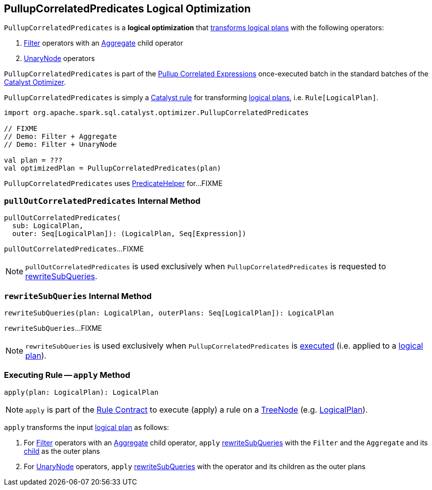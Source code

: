 == [[PullupCorrelatedPredicates]] PullupCorrelatedPredicates Logical Optimization

`PullupCorrelatedPredicates` is a *logical optimization* that <<apply, transforms logical plans>> with the following operators:

. link:spark-sql-LogicalPlan-Filter.adoc[Filter] operators with an link:spark-sql-LogicalPlan-Aggregate.adoc[Aggregate] child operator

. link:spark-sql-LogicalPlan.adoc#UnaryNode[UnaryNode] operators

`PullupCorrelatedPredicates` is part of the <<spark-sql-Optimizer.adoc#Pullup-Correlated-Expressions, Pullup Correlated Expressions>> once-executed batch in the standard batches of the <<spark-sql-Optimizer.adoc#, Catalyst Optimizer>>.

`PullupCorrelatedPredicates` is simply a <<spark-sql-catalyst-Rule.adoc#, Catalyst rule>> for transforming <<spark-sql-LogicalPlan.adoc#, logical plans>>, i.e. `Rule[LogicalPlan]`.

[source, scala]
----
import org.apache.spark.sql.catalyst.optimizer.PullupCorrelatedPredicates

// FIXME
// Demo: Filter + Aggregate
// Demo: Filter + UnaryNode

val plan = ???
val optimizedPlan = PullupCorrelatedPredicates(plan)
----

`PullupCorrelatedPredicates` uses link:spark-sql-PredicateHelper.adoc[PredicateHelper] for...FIXME

=== [[pullOutCorrelatedPredicates]] `pullOutCorrelatedPredicates` Internal Method

[source, scala]
----
pullOutCorrelatedPredicates(
  sub: LogicalPlan,
  outer: Seq[LogicalPlan]): (LogicalPlan, Seq[Expression])
----

`pullOutCorrelatedPredicates`...FIXME

NOTE: `pullOutCorrelatedPredicates` is used exclusively when `PullupCorrelatedPredicates` is requested to <<rewriteSubQueries, rewriteSubQueries>>.

=== [[rewriteSubQueries]] `rewriteSubQueries` Internal Method

[source, scala]
----
rewriteSubQueries(plan: LogicalPlan, outerPlans: Seq[LogicalPlan]): LogicalPlan
----

`rewriteSubQueries`...FIXME

NOTE: `rewriteSubQueries` is used exclusively when `PullupCorrelatedPredicates` is <<apply, executed>> (i.e. applied to a link:spark-sql-LogicalPlan.adoc[logical plan]).

=== [[apply]] Executing Rule -- `apply` Method

[source, scala]
----
apply(plan: LogicalPlan): LogicalPlan
----

NOTE: `apply` is part of the <<spark-sql-catalyst-Rule.adoc#apply, Rule Contract>> to execute (apply) a rule on a <<spark-sql-catalyst-TreeNode.adoc#, TreeNode>> (e.g. <<spark-sql-LogicalPlan.adoc#, LogicalPlan>>).

`apply` transforms the input link:spark-sql-LogicalPlan.adoc[logical plan] as follows:

. For link:spark-sql-LogicalPlan-Filter.adoc[Filter] operators with an link:spark-sql-LogicalPlan-Aggregate.adoc[Aggregate] child operator, `apply` <<rewriteSubQueries, rewriteSubQueries>> with the `Filter` and the `Aggregate` and its link:spark-sql-LogicalPlan-Aggregate.adoc#child[child] as the outer plans

. For link:spark-sql-LogicalPlan.adoc#UnaryNode[UnaryNode] operators, `apply` <<rewriteSubQueries, rewriteSubQueries>> with the operator and its children as the outer plans
